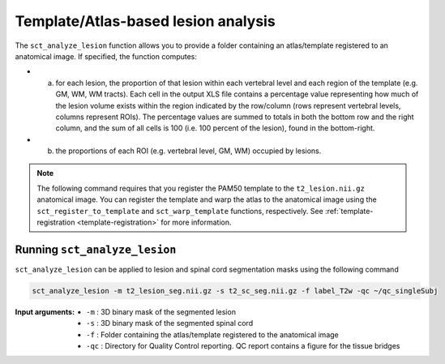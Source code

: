 Template/Atlas-based lesion analysis
####################################

The ``sct_analyze_lesion`` function allows you to provide a folder containing an atlas/template registered to an anatomical image.
If specified, the function computes:

* a. for each lesion, the proportion of that lesion within each vertebral level and each region of the template (e.g. GM, WM, WM tracts). Each cell in the output XLS file contains a percentage value representing how much of the lesion volume exists within the region indicated by the row/column (rows represent vertebral levels, columns represent ROIs). The percentage values are summed to totals in both the bottom row and the right column, and the sum of all cells is 100 (i.e. 100 percent of the lesion), found in the bottom-right.
* b. the proportions of each ROI (e.g. vertebral level, GM, WM) occupied by lesions.

.. note::

   The following command requires that you register the PAM50 template to the ``t2_lesion.nii.gz`` anatomical image. You can register the template and warp the atlas to the anatomical image using the ``sct_register_to_template`` and ``sct_warp_template`` functions, respectively.
   See :ref:`template-registration <template-registration>` for more information.

Running ``sct_analyze_lesion``
------------------------------

``sct_analyze_lesion`` can be applied to lesion and spinal cord segmentation masks using the following command

.. code:: sh

   sct_analyze_lesion -m t2_lesion_seg.nii.gz -s t2_sc_seg.nii.gz -f label_T2w -qc ~/qc_singleSubj

:Input arguments:
   - ``-m`` : 3D binary mask of the segmented lesion
   - ``-s`` : 3D binary mask of the segmented spinal cord
   - ``-f`` : Folder containing the atlas/template registered to the anatomical image
   - ``-qc`` : Directory for Quality Control reporting. QC report contains a figure for the tissue bridges